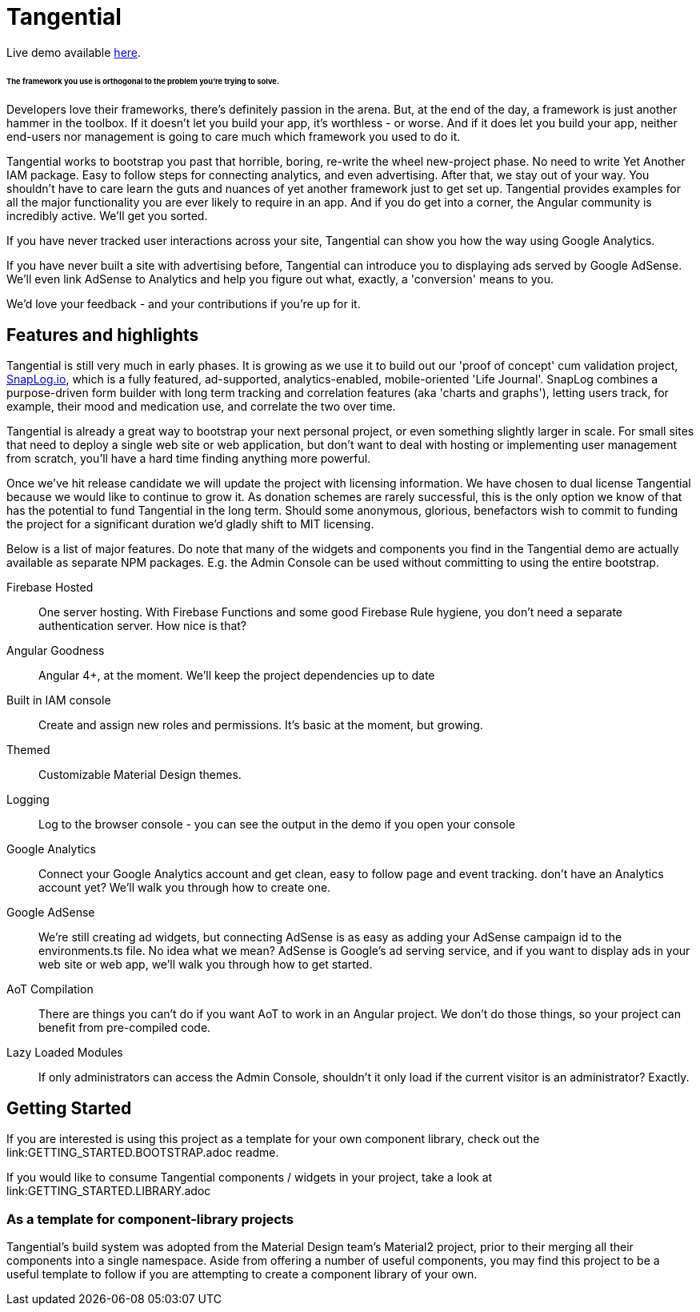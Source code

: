 = Tangential

Live demo available https://tangential-a8ee8.firebaseapp.com/[here].

====== The framework you use is orthogonal to the problem you're trying to solve.

Developers love their frameworks, there's definitely passion in the arena. But, at the end of the day, a framework is just another hammer in the toolbox. If it doesn't let you build your app, it's worthless - or worse. And if it does let you build your app, neither end-users nor management is going to care much which framework you used to do it.

Tangential works to bootstrap you past that horrible, boring, re-write the wheel new-project phase. No need to write Yet Another IAM package. Easy to follow steps for connecting analytics, and even advertising. After that, we stay out of your way. You shouldn't have to care learn the guts and nuances of yet another framework just to get set up. Tangential provides examples for all the major functionality you are ever likely to require in an app. And if you do get into a corner, the Angular community is incredibly active. We'll get you sorted.

If you have never tracked user interactions across your site, Tangential can show you how the way using Google Analytics.

If you have never built a site with advertising before, Tangential can introduce you to displaying ads served by Google AdSense. We'll even link AdSense to Analytics and help you figure out what, exactly, a 'conversion' means to you.

We'd love your feedback - and your contributions if you're up for it.

== Features and highlights
Tangential is still very much in early phases. It is growing as we use it to build out our 'proof of concept' cum validation project, https://SnapLog.io[SnapLog.io], which is a fully featured, ad-supported, analytics-enabled, mobile-oriented 'Life Journal'. SnapLog combines a purpose-driven form builder with long term tracking and correlation features (aka 'charts and graphs'), letting users track, for example, their mood and medication use, and correlate the two over time.

Tangential is already a great way to bootstrap your next personal project, or even something slightly larger in scale. For small sites that need to deploy a single web site or web application, but don't want to deal with hosting or implementing user management from scratch, you'll have a hard time finding anything more powerful.

Once we've hit release candidate we will update the project with licensing information. We have chosen to dual license Tangential because we would like to continue to grow it. As donation schemes are rarely successful, this is the only option we know of that has the potential to fund Tangential in the long term. Should some anonymous, glorious, benefactors wish to commit to funding the project for a significant duration we'd gladly shift to MIT licensing.

Below is a list of major features. Do note that many of the widgets and components you find in the Tangential demo are actually available as separate NPM packages. E.g. the Admin Console can be used without committing to using the entire bootstrap.

Firebase Hosted::  One server hosting. With Firebase Functions and some good Firebase Rule hygiene, you don't need a separate authentication server. How nice is that?

Angular Goodness:: Angular 4+, at the moment. We'll keep the project dependencies up to date

Built in IAM console::  Create and assign new roles and permissions. It's basic at the moment, but growing.

Themed:: Customizable Material Design themes.

Logging:: Log to the browser console - you can see the output in the demo if you open your console

Google Analytics:: Connect your Google Analytics account and get clean, easy to follow page and event tracking. don't have an Analytics account yet? We'll walk you through how to create one.

Google AdSense:: We're still creating ad widgets, but connecting AdSense is as easy as adding your AdSense campaign id to the environments.ts file. No idea what we mean? AdSense is Google's ad serving service, and if you want to display ads in your web site or web app, we'll walk you through how to get started.

AoT Compilation:: There are things you can't do if you want AoT to work in an Angular project. We don't do those things, so your project can benefit from pre-compiled code.

Lazy Loaded Modules:: If only administrators can access the Admin Console, shouldn't it only load if the current visitor is an administrator? Exactly.


== Getting Started

If you are interested is using this project as a template for your own component library, check out the link:GETTING_STARTED.BOOTSTRAP.adoc readme.

If you would like to consume Tangential components / widgets in your project, take a look at link:GETTING_STARTED.LIBRARY.adoc

=== As a template for component-library projects

Tangential's build system was adopted from the Material Design team's Material2 project, prior to their merging all their components into a single namespace. Aside from offering a number of useful components, you may find this project to be a useful template to follow if you are attempting to create a component library of your own.

